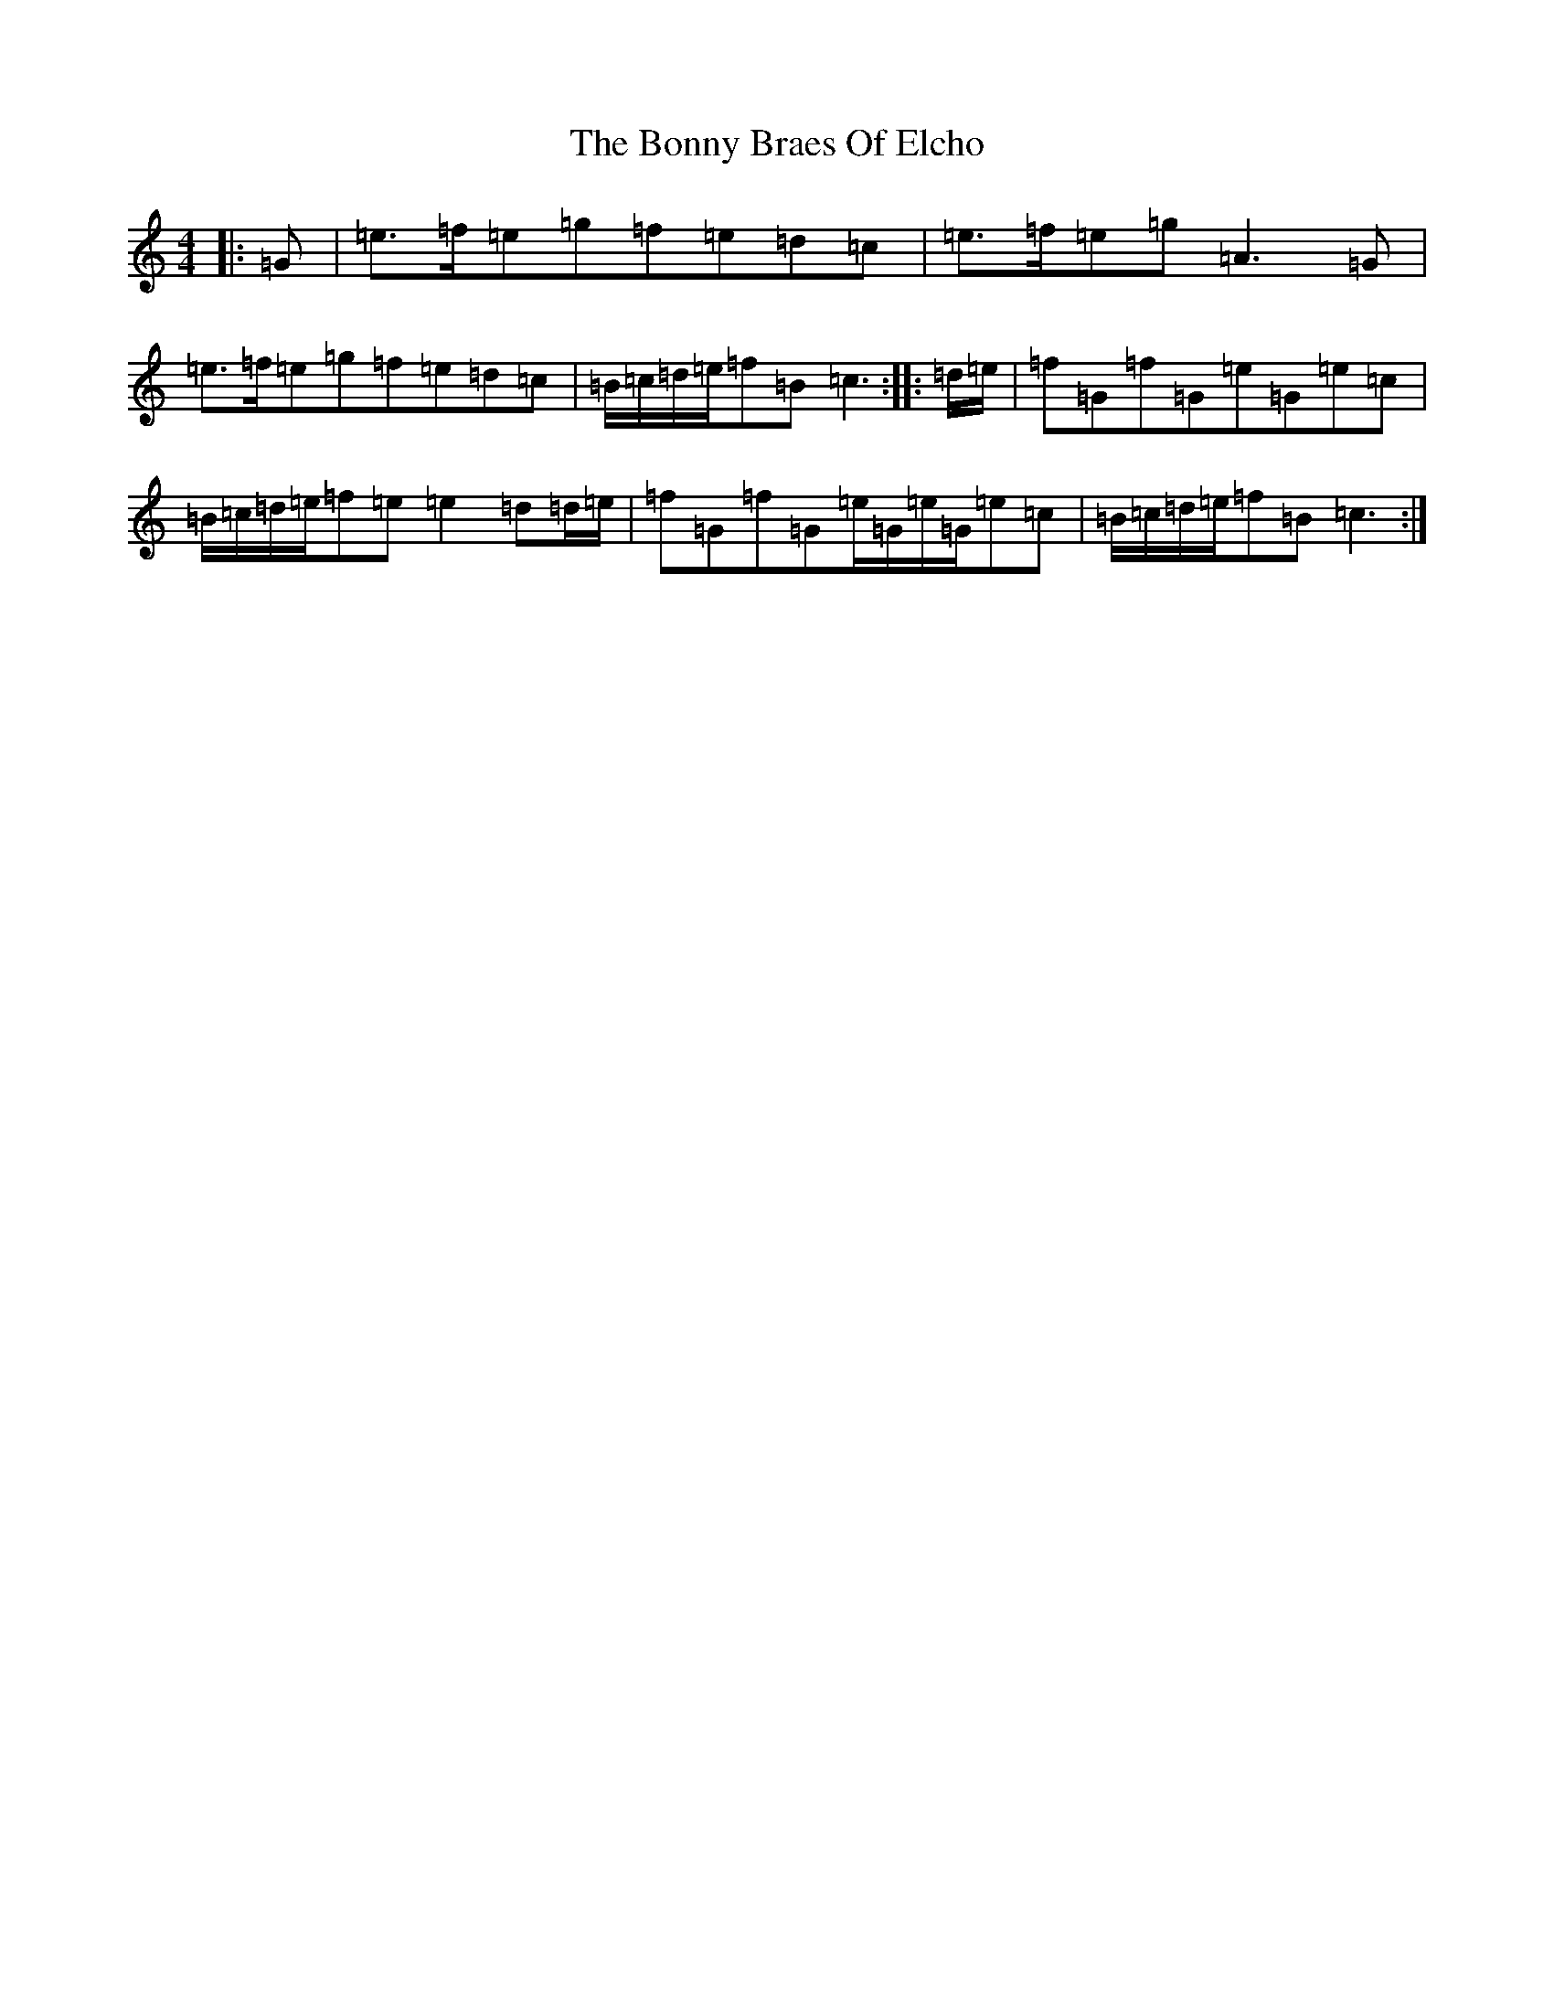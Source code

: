 X: 2288
T: Bonny Braes Of Elcho, The
S: https://thesession.org/tunes/9949#setting9949
R: reel
M:4/4
L:1/8
K: C Major
|:=G|=e>=f=e=g=f=e=d=c|=e>=f=e=g=A3=G|=e>=f=e=g=f=e=d=c|=B/2=c/2=d/2=e/2=f=B=c3:||:=d/2=e/2|=f=G=f=G=e=G=e=c|=B/2=c/2=d/2=e/2=f=e=e2=d=d/2=e/2|=f=G=f=G=e/2=G/2=e/2=G/2=e=c|=B/2=c/2=d/2=e/2=f=B=c3:|